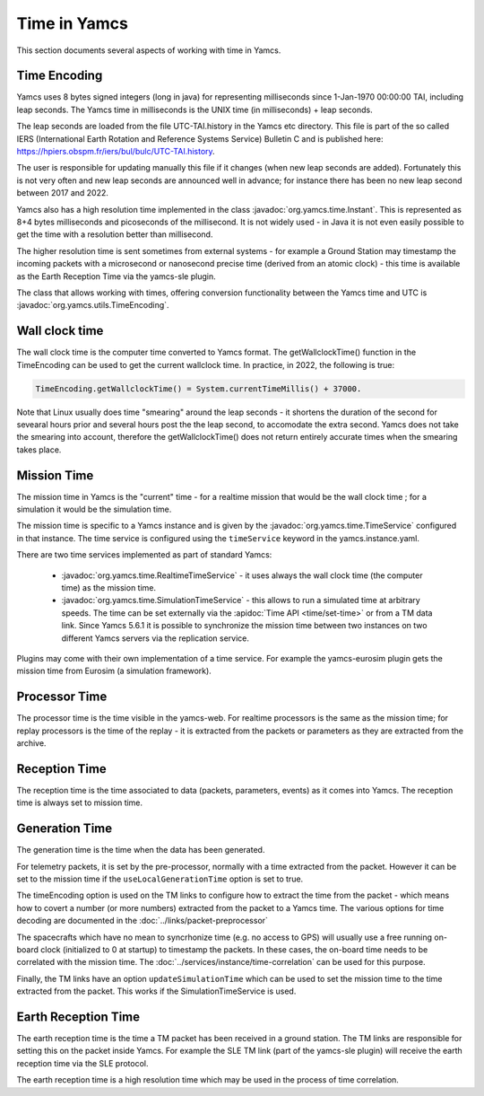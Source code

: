 Time in Yamcs
=============

This section documents several aspects of working with time in Yamcs.


Time Encoding
-------------

Yamcs uses 8 bytes signed integers (long in java) for representing milliseconds since 1-Jan-1970 00:00:00 TAI, including leap seconds. The Yamcs time in milliseconds is the UNIX time (in milliseconds) + leap seconds. 

The leap seconds are loaded from the file UTC-TAI.history in the Yamcs etc directory. This file is part of the so called IERS (International Earth Rotation and Reference Systems Service) Bulletin C and is published here: `<https://hpiers.obspm.fr/iers/bul/bulc/UTC-TAI.history>`_.

The user is responsible for updating manually this file if it changes (when new leap seconds are added). Fortunately this is not very often and new leap seconds are announced well in advance; for instance there has been no new leap second between 2017 and 2022.

Yamcs also has a high resolution time implemented in the class :javadoc:`org.yamcs.time.Instant`. This is represented as 8+4 bytes milliseconds and picoseconds of the millisecond. It is not widely used - in Java it is not even easily possible to get the time with a resolution better than millisecond. 

The higher resolution time is sent sometimes from external systems - for example a Ground Station may timestamp the incoming packets with a microsecond or nanosecond precise time (derived from an atomic clock) - this time is available as the Earth Reception Time via the yamcs-sle plugin.

The class that allows working with times, offering conversion functionality between the Yamcs time and UTC is :javadoc:`org.yamcs.utils.TimeEncoding`.


Wall clock time
--------------

The wall clock time is the computer time converted to Yamcs format. The getWallclockTime() function in the TimeEncoding can be used to get the current wallclock time. In practice, in 2022, the following is true:

.. code-block:: java

  TimeEncoding.getWallclockTime() = System.currentTimeMillis() + 37000.

Note that Linux usually does time "smearing" around the leap seconds - it shortens the duration of the second for sevearal hours prior and several hours post the the leap second, to accomodate the extra second. Yamcs does not take the smearing into account, therefore the getWallclockTime() does not return entirely accurate times when the smearing takes place.

Mission Time
------------

The mission time in Yamcs is the "current" time - for a realtime mission that would be the wall clock time ; for a simulation it would be the simulation time. 

The mission time is specific to a Yamcs instance and is given by the  :javadoc:`org.yamcs.time.TimeService` configured in that instance. The time service is configured using the ``timeService`` keyword in the yamcs.instance.yaml. 

There are two time services implemented as part of standard Yamcs:

 * :javadoc:`org.yamcs.time.RealtimeTimeService` - it uses always the wall clock time (the computer time) as the mission time.
 * :javadoc:`org.yamcs.time.SimulationTimeService` - this allows to run a simulated time at arbitrary speeds. The time can be set externally via the :apidoc:`Time API <time/set-time>` or from a TM data link. Since Yamcs 5.6.1 it is possible to synchronize the mission time between two instances on two different Yamcs servers via the replication service.

Plugins may come with their own implementation of a time service. For example the yamcs-eurosim plugin gets the mission time from Eurosim (a simulation framework).

Processor Time
--------------

The processor time is the time visible in the yamcs-web. For realtime processors is the same as the mission time; for replay processors is the time of the replay - it is extracted from the packets or parameters as they are extracted from the archive.


Reception Time
--------------

The reception time is the time associated to data (packets, parameters, events) as it comes into Yamcs. The reception time is always set to mission time.


Generation Time
---------------

The generation time is the time when the data has been generated.

For telemetry packets, it is set by the pre-processor, normally with a time extracted from the packet. However it can be set to the mission time if the ``useLocalGenerationTime`` option is set to true.

The timeEncoding option is used on the TM links to configure how to extract the time from the packet - which means how to covert a number (or more numbers) extracted from the packet to a Yamcs time. The various options for time decoding are documented in the :doc:`../links/packet-preprocessor`


The spacecrafts which have no mean to syncrhonize time (e.g. no access to GPS) will usually use a free running on-board clock (initialized to 0 at startup) to timestamp the packets. In these cases, the on-board time needs to be correlated with the mission time. The :doc:`../services/instance/time-correlation` can be used for this purpose.

Finally, the TM links have an option ``updateSimulationTime`` which can be used to set the mission time to the time extracted from the packet. This works if the SimulationTimeService is used. 


Earth Reception Time
--------------------

The earth reception time is the time a TM packet has been received in a ground station. The TM links are responsible for setting this on the packet inside Yamcs. For example the SLE TM link (part of the yamcs-sle plugin) will receive the earth reception time via the SLE protocol. 

The earth reception time is a high resolution time which may be used in the process of time correlation.
